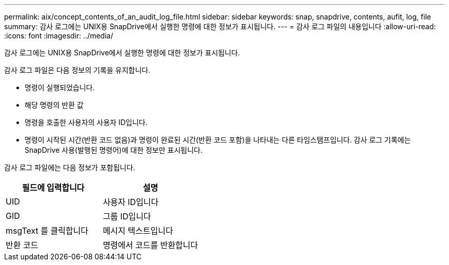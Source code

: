 ---
permalink: aix/concept_contents_of_an_audit_log_file.html 
sidebar: sidebar 
keywords: snap, snapdrive, contents, aufit, log, file 
summary: 감사 로그에는 UNIX용 SnapDrive에서 실행한 명령에 대한 정보가 표시됩니다. 
---
= 감사 로그 파일의 내용입니다
:allow-uri-read: 
:icons: font
:imagesdir: ../media/


[role="lead"]
감사 로그에는 UNIX용 SnapDrive에서 실행한 명령에 대한 정보가 표시됩니다.

감사 로그 파일은 다음 정보의 기록을 유지합니다.

* 명령이 실행되었습니다.
* 해당 명령의 반환 값
* 명령을 호출한 사용자의 사용자 ID입니다.
* 명령이 시작된 시간(반환 코드 없음)과 명령이 완료된 시간(반환 코드 포함)을 나타내는 다른 타임스탬프입니다. 감사 로그 기록에는 SnapDrive 사용(발행된 명령어)에 대한 정보만 표시됩니다.


감사 로그 파일에는 다음 정보가 포함됩니다.

|===
| 필드에 입력합니다 | 설명 


 a| 
UID
 a| 
사용자 ID입니다



 a| 
GID
 a| 
그룹 ID입니다



 a| 
msgText 를 클릭합니다
 a| 
메시지 텍스트입니다



 a| 
반환 코드
 a| 
명령에서 코드를 반환합니다

|===